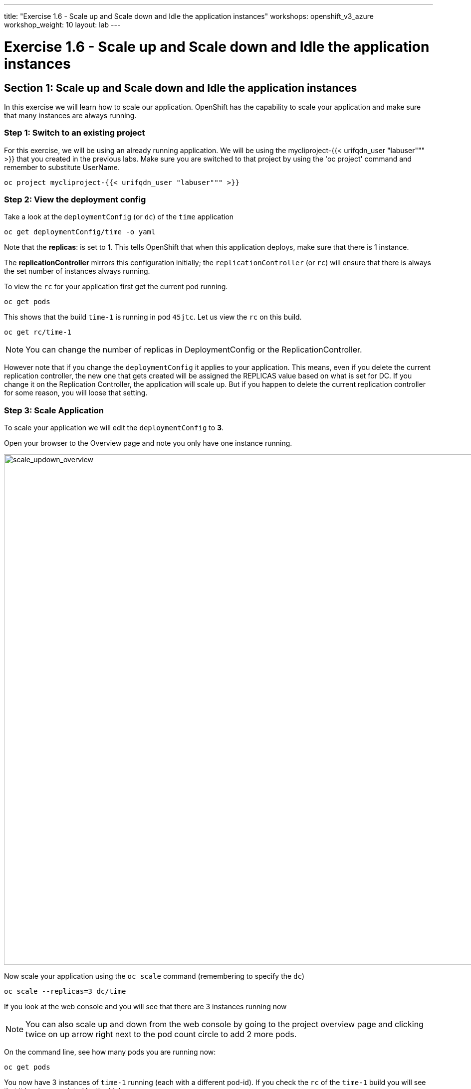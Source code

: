 ---
title: "Exercise 1.6 - Scale up and Scale down and Idle the application instances"
workshops: openshift_v3_azure
workshop_weight: 10
layout: lab
---

:domain_name: redhatgov.io
:icons: font
:imagesdir: /workshops/openshift_v3_azure/images


= Exercise 1.6 - Scale up and Scale down and Idle the application instances

== Section 1: Scale up and Scale down and Idle the application instances

In this exercise we will learn how to scale our application. OpenShift has the capability to scale your application and make sure that many instances are always running.

=== Step 1: Switch to an existing project

For this exercise, we will be using an already running application. We will be using the mycliproject-{{< urifqdn_user "labuser""" >}} that you created in the previous labs. Make sure you are switched to that project by using the 'oc project' command and remember to substitute UserName.

[source,bash]
----
oc project mycliproject-{{< urifqdn_user "labuser""" >}}
----

=== Step 2: View the deployment config

Take a look at the `deploymentConfig` (or `dc`) of the `time` application

[source,bash]
----
oc get deploymentConfig/time -o yaml
----

Note that the *replicas*: is set to *1*. This tells OpenShift that when this application deploys, make sure that there is 1 instance.

The *replicationController* mirrors this configuration initially; the `replicationController` (or `rc`) will ensure that there is always the set number of instances always running.

To view the `rc` for your application first get the current pod running.

[source,bash]
----
oc get pods
----

This shows that the build `time-1` is running in pod `45jtc`. Let us view the `rc` on this build.

[source,bash]
----
oc get rc/time-1
----
====
[NOTE]
You can change the number of replicas in DeploymentConfig or the ReplicationController.
====

However note that if you change the `deploymentConfig` it applies to your application. This means, even if you delete the current replication controller, the new one that gets created will be assigned the REPLICAS value based on what is set for DC. If you change it on the Replication Controller, the application will scale up. But if you happen to delete the current replication controller for some reason, you will loose that setting.


=== Step 3: Scale Application

To scale your application we will edit the `deploymentConfig` to *3*.

Open your browser to the Overview page and note you only have one instance running.

image::lab6-scale_updown_overview.png['scale_updown_overview', width=1024]

Now scale your application using the `oc scale` command (remembering to specify the `dc`)

[source,bash]
----
oc scale --replicas=3 dc/time
----

If you look at the web console and you will see that there are 3 instances running now

====
[NOTE]
You can also scale up and down from the web console by going to the project overview page and clicking twice on up arrow right next to the pod count circle to add 2 more pods.
====

On the command line, see how many pods you are running now:

[source,bash]
----
oc get pods
----

You now have 3 instances of `time-1` running (each with a different pod-id). If you check the `rc` of the `time-1` build you will see that it has been updated by the 'dc'.

[source,bash]
----
oc get rc/time-1
----

=== Step 4: Idling the application

Run the following command to find the available endpoints

[source,bash]
----
oc get endpoints
----

Note that the name of the endpoints is `time` and there are three ips addresses for the three pods.

Run the 'oc idle endpoints/time' command to idle the application

[source,bash]
----
oc idle endpoints/time
----

Go back to the webconsole. You will notice that the pods show up as idled.

image::lab6-idled_pods.jpeg['idled_pods', width=1024]

At this point the application is idled, the pods are not running and no resources are being used by the application. This doesn’t mean that the application is deleted. The current state is just saved.. that’s all.

=== Step 6: Reactivate your application Now click on the application route URL or access the application via curl.

Note that it takes a little while for the application to respond. This is because pods are spinning up again. You can notice that in the web console.

In a little while the output comes up and your application would be up with 3 pods.

So, as soon as the user accesses the application, it comes up!!!

=== Step 7: Scaling Down

Scaling down is the same procedure as scaling up. Use the `oc scale` command on the `time` application `dc` setting.

[source,bash]
----
oc scale --replicas=1 dc/time
----

Alternately, you can go to project overview page and click on down arrow twice to remove 2 running pods.

Congratulations!! In this exercise you have learned about scaling and how to scale up/down your application on OpenShift!


{{< importPartial "footer/footer_openshift_v3_azure.html" >}}
